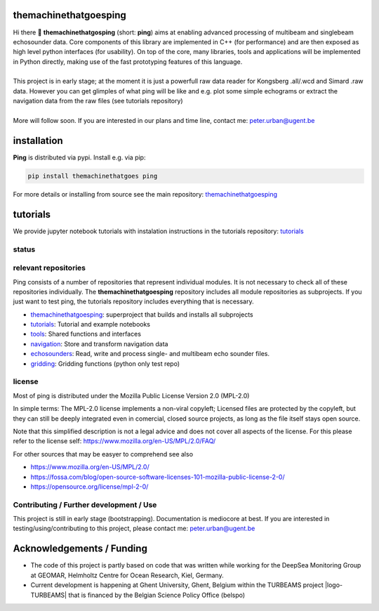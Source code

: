 .. SPDX-FileCopyrightText: 2023 Peter Urban, Ghent University
..
.. SPDX-License-Identifier: MPL-2.0

.. |badge-ci| image:: https://github.com/themachinethatgoesping/themachinethatgoesping/actions/workflows/ci.yml/badge.svg
   :target: https://github.com/themachinethatgoesping/themachinethatgoesping/actions/workflows/ci.yml
   :alt: CI status
   
.. |badge-docs| image:: https://readthedocs.org/projects/themachinethatgoesping/badge/?version=latest&style
   :target: https://readthedocs.org/projects/themachinethatgoesping/builds/
   :alt: ci-readthedocs
   
.. |badge-ci-buildwheel| image:: https://github.com/themachinethatgoesping/themachinethatgoesping/actions/workflows/cibuildwheels.yml/badge.svg
   :target: https://github.com/themachinethatgoesping/themachinethatgoesping/actions/workflows/cibuildwheels.yml
   :alt: ci-buildwheel
   
.. |badge-ci-python-linux| image:: https://github.com/themachinethatgoesping/themachinethatgoesping/actions/workflows/python-package-linux.yml/badge.svg
   :target: https://github.com/themachinethatgoesping/themachinethatgoesping/actions/workflows/python-package-linux.yml
   :alt: ci-python-linux
   
.. |badge-ci-python-windows| image:: https://github.com/themachinethatgoesping/themachinethatgoesping/actions/workflows/python-package-windows.yml/badge.svg
   :target: https://github.com/themachinethatgoesping/themachinethatgoesping/actions/workflows/python-package-windows.yml
   :alt: ci-python-windows
   
.. |badge-ci-python-mac| image:: https://github.com/themachinethatgoesping/themachinethatgoesping/actions/workflows/python-package-mac.yml/badge.svg
   :target: https://github.com/themachinethatgoesping/themachinethatgoesping/actions/workflows/python-package-mac.yml
   :alt: ci-python-mac
   
.. |badge-license| image:: https://img.shields.io/badge/license:-MPL--2.0-green
   :target: https://opensource.org/license/mpl-2-0/
   :alt: license: MPL-2.0
   
.. |badge-themachinethatgoesping| image:: https://github.com/themachinethatgoesping/themachinethatgoesping/actions/workflows/ci.yml/badge.svg
   :target: https://github.com/themachinethatgoesping/themachinethatgoesping/actions/workflows/ci.yml
   :alt: themachinethatgoesping
   
.. |badge-tutorials| image:: https://github.com/themachinethatgoesping/tutorials/actions/workflows/mybinder.yml/badge.svg
   :target: https://github.com/themachinethatgoesping/tutorials/actions/workflows/ci.yml
   :alt: tutorials
   
.. |badge-tools| image:: https://github.com/themachinethatgoesping/tools/actions/workflows/ci.yml/badge.svg
   :target: https://github.com/themachinethatgoesping/tools/actions/workflows/ci.yml
   :alt: tools
   
.. |badge-navigation| image:: https://github.com/themachinethatgoesping/navigation/actions/workflows/ci.yml/badge.svg
   :target: https://github.com/themachinethatgoesping/navigation/actions/workflows/ci.yml
   :alt: navigation
   
.. |badge-echosounders| image:: https://github.com/themachinethatgoesping/echosounders/actions/workflows/ci.yml/badge.svg
   :target: https://github.com/themachinethatgoesping/echosounders/actions/workflows/ci.yml
   :alt: echosoudners
   
.. |badge-pingprocessing| image:: https://github.com/themachinethatgoesping/pingprocessing/actions/workflows/ci.yml/badge.svg
   :target: https://github.com/themachinethatgoesping/pingprocessing/actions/workflows/ci.yml
   :alt: pingprocessing
   
.. |badge-gridding| image:: https://github.com/themachinethatgoesping/gridding/actions/workflows/ci.yml/badge.svg
   :target: https://github.com/themachinethatgoesping/gridding/actions/workflows/ci.yml
   :alt: gridding
   
.. |info-python| image:: https://img.shields.io/badge/python-3.8 | 3.9 | 3.10 | 3.11-informational
   :target: https://pypi.org/project/themachinethatgoesping/
   :alt: Python versions 3.8 | 3.9 | 3.10 | 3.11
   
.. |info-docs| image:: https://img.shields.io/badge/Documentation-readthedocs-informational
   :target: https://themachinethatgoesping.readthedocs.io
   :alt: readthedocs
   
.. |logo-DSM| image:: https://www.geomar.de/fileadmin/content/forschen/fb2/mg/deepseamon/DSM-Logo_large_black_trans.gif
   :target: https://www.geomar.de/deepsea-monitoring
   :alt: DeepSea Monitoring Group - GEOMAR
   :height: 30
   
.. |logo-GEOMAR| image:: https://www.geomar.de/fileadmin/_processed_/a/0/csm_geomar_logo_kurz_4c-large_e50ee49df0.jpg
   :target: https://www.geomar.de/
   :alt: GEOMAR Helholtz-Centre for ocean research Kiel
   :height: 30
   
.. |logo-UGent| image:: https://www.ugent.be/++theme++ugent/static/images/logo_ugent_nl.svg
   :target: https://www.ugent.be/nl
   :alt: Ghent University
   :height: 30
   
.. |logo-belspo| image:: https://upload.wikimedia.org/wikipedia/commons/thumb/b/b1/Logo_BELSPO.jpg/800px-Logo_BELSPO.jpg
   :target: https://www.belspo.be
   :alt: belspo
   :height: 30
   
   
| |badge-license| |info-python|
| |info-docs| |badge-ci|

themachinethatgoesping
======================

| Hi there 👋 **themachinethatgosping** (short: **ping**) aims at enabling advanced processing of multibeam and singlebeam echosounder data. Core components of this library are implemented in C++ (for performance) and are then exposed as high level python interfaces (for usability). On top of the core, many libraries, tools and applications will be implemented in Python directly, making use of the fast prototyping features of this language.
|
| This project is in early stage; at the moment it is just a powerfull raw data reader for Kongsberg .all/.wcd and Simard .raw data. However you can get glimples of what ping will be like and e.g. plot some simple echograms or extract the navigation data from the raw files (see tutorials repository)
|
| More will follow soon. If you are interested in our plans and time line, contact me: peter.urban@ugent.be

installation
============

**Ping** is distributed via pypi. Install e.g. via pip:

.. code-block:: python

  pip install themachinethatgoes ping
  
For more details or installing from source see the main repository: `themachinethatgoesping <https://github.com/themachinethatgoesping/themachinethatgoesping>`_

tutorials
=========

We provide jupyter notebook tutorials with instalation instructions in the tutorials repository: `tutorials <https://github.com/themachinethatgoesping/tutorials>`_

status
######

| |badge-ci| |badge-docs|
| |badge-ci-buildwheel|
| |badge-ci-python-linux|
| |badge-ci-python-windows|
| |badge-ci-python-mac|

relevant repositories
#####################

Ping consists of a number of repositories that represent individual modules. It is not necessary to check all of these repositories individually. The **themachinethatgoesping** repository includes all module repositories as subprojects. If you just want to test ping, the tutorials repository includes everything that is necessary.

- |badge-themachinethatgoesping| `themachinethatgoesping <https://github.com/themachinethatgoesping/themachinethatgoesping>`_: superproject that builds and installs all subprojects 

- |badge-tutorials| `tutorials <https://github.com/themachinethatgoesping/tutorials>`_: Tutorial and example notebooks

- |badge-tools| `tools <https://github.com/themachinethatgoesping/tools>`_: Shared functions and interfaces 

- |badge-navigation| `navigation <https://github.com/themachinethatgoesping/navigation>`_: Store and transform navigation data

- |badge-echosounders| `echosounders <https://github.com/themachinethatgoesping/echosounders>`_: Read, write and process single- and multibeam echo sounder files.

- |badge-gridding| `gridding <https://github.com/themachinethatgoesping/gridding>`_: Gridding functions (python only test repo) 

license
#######
Most of ping is distributed under the Mozilla Public License Version 2.0 (MPL-2.0)

In simple terms: The MPL-2.0 license implements a non-viral copyleft; Licensed files are protected by the copyleft, but they can still be deeply integrated even in comercial, closed source projects, as long as the file itself stays open source. 

Note that this simplified description is not a legal advice and does not cover all aspects of the license. For this please refer to the license self: https://www.mozilla.org/en-US/MPL/2.0/FAQ/

For other sources that may be easyer to comprehend see also

- https://www.mozilla.org/en-US/MPL/2.0/
- https://fossa.com/blog/open-source-software-licenses-101-mozilla-public-license-2-0/
- https://opensource.org/license/mpl-2-0/

Contributing / Further development / Use
#######################################

This project is still in early stage (bootstrapping). Documentation is mediocore at best. If you are interested in testing/using/contributing to this project, please contact me: peter.urban@ugent.be 

Acknowledgements / Funding
==========================

- The code of this project is partly based on code that was written while working for the DeepSea Monitoring Group |logo-DSM| at GEOMAR, Helmholtz Centre for Ocean Research, Kiel, Germany. |logo-GEOMAR|
- Current development is happening at Ghent University, Ghent, Belgium |logo-UGent| within the TURBEAMS project |logo-TURBEAMS| that is financed by the Belgian Science Policy Office (belspo) |logo-belspo|
